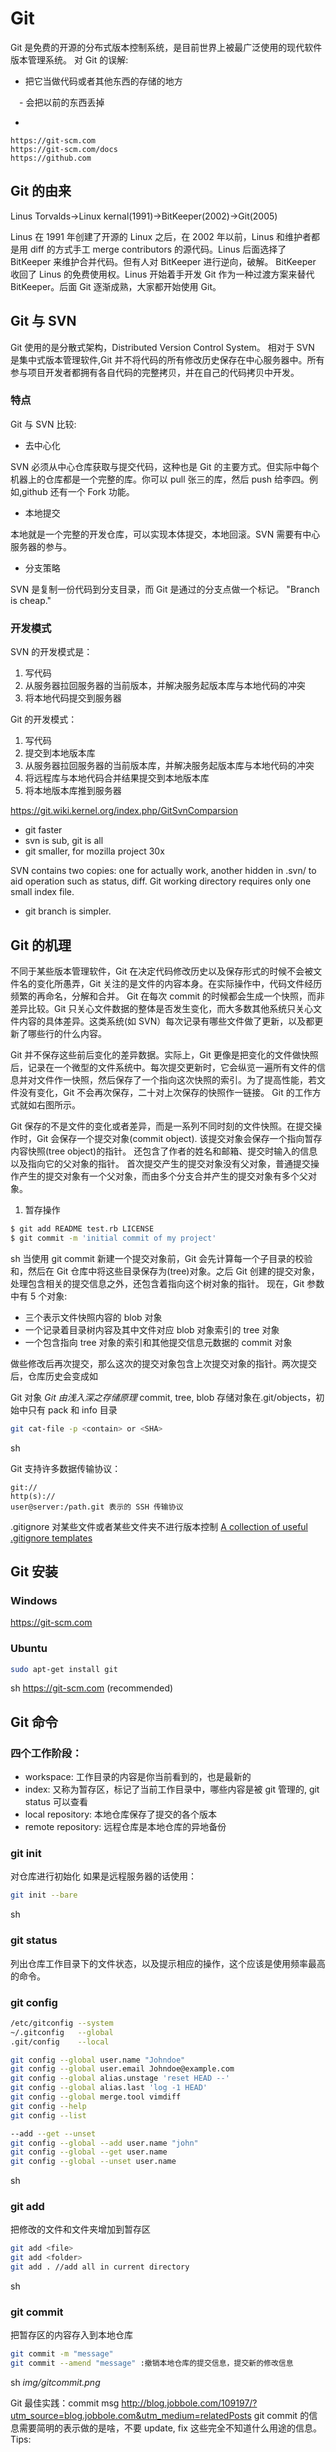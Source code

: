* Git
  Git 是免费的开源的分布式版本控制系统，是目前世界上被最广泛使用的现代软件版本管理系统。
  对 Git 的误解:
  - 把它当做代码或者其他东西的存储的地方
　- 会把以前的东西丢掉
  - 
  #+BEGIN_EXAMPLE
  https://git-scm.com
  https://git-scm.com/docs
  https://github.com
  #+END_EXAMPLE
** Git 的由来
   Linus Torvalds->Linux kernal(1991)->BitKeeper(2002)->Git(2005)

   Linus 在 1991 年创建了开源的 Linux 之后，在 2002 年以前，Linus 和维护者都是用 diff 的方式手工 merge contributors 的源代码。Linus 后面选择了 BitKeeper 来维护合并代码。但有人对 BitKeeper 进行逆向，破解。
   BitKeeper 收回了 Linus 的免费使用权。Linus 开始着手开发 Git 作为一种过渡方案来替代 BitKeeper。后面 Git 逐渐成熟，大家都开始使用 Git。
** Git 与 SVN
   Git 使用的是分散式架构，Distributed Version Control System。
   相对于 SVN 是集中式版本管理软件,Git 并不将代码的所有修改历史保存在中心服务器中。所有参与项目开发者都拥有各自代码的完整拷贝，并在自己的代码拷贝中开发。
*** 特点
    Git 与 SVN 比较:
    - 去中心化
    SVN 必须从中心仓库获取与提交代码，这种也是 Git 的主要方式。但实际中每个机器上的仓库都是一个完整的库。你可以 pull 张三的库，然后 push 给李四。例如,github 还有一个 Fork 功能。
    - 本地提交
    本地就是一个完整的开发仓库，可以实现本体提交，本地回滚。SVN 需要有中心服务器的参与。
    - 分支策略
    SVN 是复制一份代码到分支目录，而 Git 是通过的分支点做一个标记。
    "Branch is cheap."
*** 开发模式
    SVN 的开发模式是：
    1. 写代码
    2. 从服务器拉回服务器的当前版本，并解决服务起版本库与本地代码的冲突
    3. 将本地代码提交到服务器
    Git 的开发模式：
    1. 写代码
    2. 提交到本地版本库
    3. 从服务器拉回服务器的当前版本库，并解决服务起版本库与本地代码的冲突
    4. 将远程库与本地代码合并结果提交到本地版本库
    5. 将本地版本库推到服务器

    https://git.wiki.kernel.org/index.php/GitSvnComparsion
    - git  faster
    - svn is sub, git is all
    - git smaller, for mozilla project 30x
    SVN contains two copies: one for actually work, another hidden in .svn/ to aid operation such as status, diff.
    Git working directory requires only one small index file.
    - git branch is simpler.

** Git 的机理
   不同于某些版本管理软件，Git 在决定代码修改历史以及保存形式的时候不会被文件名的变化所愚弄，Git 关注的是文件的内容本身。在实际操作中，代码文件经历频繁的再命名，分解和合并。
   Git 在每次 commit 的时候都会生成一个快照，而非差异比较。Git 只关心文件数据的整体是否发生变化，而大多数其他系统只关心文件内容的具体差异。这类系统(如 SVN）每次记录有哪些文件做了更新，以及都更新了哪些行的什么内容。

   [[file:img/GIT.png]]

   Git 并不保存这些前后变化的差异数据。实际上，Git 更像是把变化的文件做快照后，记录在一个微型的文件系统中。每次提交更新时，它会纵览一遍所有文件的信息并对文件作一快照，然后保存了一个指向这次快照的索引。为了提高性能，若文件没有变化，Git 不会再次保存，二十对上次保存的快照作一链接。
   Git 的工作方式就如右图所示。

   Git 保存的不是文件的变化或者差异，而是一系列不同时刻的文件快照。在提交操作时，Git 会保存一个提交对象(commit object).
   该提交对象会保存一个指向暂存内容快照(tree object)的指针。
   还包含了作者的姓名和邮箱、提交时输入的信息以及指向它的父对象的指针。
   首次提交产生的提交对象没有父对象，普通提交操作产生的提交对象有一个父对象，而由多个分支合并产生的提交对象有多个父对象。
   1. 暂存操作
   #+BEGIN_SRC sh
   $ git add README test.rb LICENSE
   $ git commit -m 'initial commit of my project'
   #+END_SRC sh
   当使用 git commit 新建一个提交对象前，Git 会先计算每一个子目录的校验和，然后在 Git 仓库中将这些目录保存为(tree)对象。之后 Git 创建的提交对象，处理包含相关的提交信息之外，还包含着指向这个树对象的指针。
   现在，Git 参数中有 5 个对象:
   - 三个表示文件快照内容的 blob 对象
   - 一个记录着目录树内容及其中文件对应 blob 对象索引的 tree 对象
   - 一个包含指向 tree 对象的索引和其他提交信息元数据的 commit 对象

   [[file:img/gitcommittreeblob.png]]

   做些修改后再次提交，那么这次的提交对象包含上次提交对象的指针。两次提交后，仓库历史会变成如

   [[file:img/gitcommittreeblob1.png]]

   Git 对象
   [[www.tuicool.com/articles/eui213m][Git 由浅入深之存储原理]]
   commit, tree, blob
   存储对象在.git/objects，初始中只有 pack 和 info 目录

   #+BEGIN_SRC sh
   git cat-file -p <contain> or <SHA>
   #+END_SRC sh

   Git 支持许多数据传输协议：
   #+BEGIN_EXAMPLE
   git://
   http(s)://
   user@server:/path.git 表示的 SSH 传输协议
   #+END_EXAMPLE
   .gitignore 对某些文件或者某些文件夹不进行版本控制
   [[https://github.com/github/gitignore][A collection of useful .gitignore templates]]
** Git 安装
*** Windows
    https://git-scm.com
*** Ubuntu
    #+BEGIN_SRC sh
    sudo apt-get install git
    #+END_SRC sh
    https://git-scm.com (recommended)
** Git 命令
*** 四个工作阶段：
    [[file:img/git4stage.png]]

    [[file:img/git4basic.png]]

    - workspace: 工作目录的内容是你当前看到的，也是最新的
    - index: 又称为暂存区，标记了当前工作目录中，哪些内容是被 git 管理的, git status 可以查看
    - local repository: 本地仓库保存了提交的各个版本
    - remote repository: 远程仓库是本地仓库的异地备份
*** git init
    对仓库进行初始化
    如果是远程服务器的话使用：
    #+BEGIN_SRC sh
    git init --bare
    #+END_SRC sh
*** git status
    列出仓库工作目录下的文件状态，以及提示相应的操作，这个应该是使用频率最高的命令。
*** git config
    #+BEGIN_SRC sh
    /etc/gitconfig --system
    ~/.gitconfig   --global
    .git/config    --local

    git config --global user.name "Johndoe"
    git config --global user.email Johndoe@example.com
    git config --global alias.unstage 'reset HEAD --'
    git config --global alias.last 'log -1 HEAD'
    git config --global merge.tool vimdiff
    git config --help
    git config --list

    --add --get --unset
    git config --global --add user.name "john"
    git config --global --get user.name
    git config --global --unset user.name
    #+END_SRC sh
*** git add
    把修改的文件和文件夹增加到暂存区
    #+BEGIN_SRC sh
    git add <file>
    git add <folder>
    git add . //add all in current directory
    #+END_SRC sh
*** git commit
    把暂存区的内容存入到本地仓库
    #+BEGIN_SRC sh
    git commit -m "message"
    git commit --amend "message" :撤销本地仓库的提交信息，提交新的修改信息
    #+END_SRC sh
    [[img/gitcommit.png]]

    Git 最佳实践：commit msg
    http://blog.jobbole.com/109197/?utm_source=blog.jobbole.com&utm_medium=relatedPosts
    git commit 的信息需要简明的表示做的是啥，不要 update, fix 这些完全不知道什么用途的信息。
    Tips:
    1. One thing one commit
    在提交 commit 的时候尽量保持这个 commit 只做一件事情，比如实现摸个功能或者修改了配置文件。
    因为:
    +如果每个 commit 都是一件事情，阅读整个项目代码就可以通过 commit 的信息比较容易理解当初的开发过程。
    +cherry-pick，从一个分支的 commit"拷贝"到另外一个分支。如果 commit 非常清楚，cherry-pick 就比较轻松。
    +code review 中，阅读代码就比较痛苦。
    1. thoughtbot 规范
    #+BEGIN_EXAMPLE
    # 50-character subject line

    # 72-character wrapped longer description. This should answer:

    # * Why was this change necessary?
    # * How does it address the problem?
    # * Are there any side effects?

    # Include a link to the ticket, if any.
    #+END_EXAMPLE

    #+BEGIN_EXAMPLE
    AnglularJS Example:
    fix($compile): couple of unit tests for IE9

    Older IEs serialize html uppercased, but IE9 does not...
    Would be better to expect case insensitive, unfortunately jasmine does
    not allow to user regexps for throw expectations.

    Closes #392
    Breaks foo.bar api, foo.baz should be used instead

    type
    feat (feature)
    fix (bug fix)
    docs (documentation)
    refactor
    test (when adding missing tests)
    #+END_EXAMPLE
    主题结尾不要使用"."，开头首字母不要大写，使用祈使语态，比如使用 change，而不是 changed.
*** git push
    #+BEGIN_SRC sh
    git push <remote> <branch> 推送某一分支
    git push <remote> --force  强制推送
    git push <remote> --all    推送所有分支，不包括 tags
    git push <remote> --tags   推送本地标签
    git push -u <remote> <branch>
    #+END_SRC sh
*** git fetch
    #+BEGIN_SRC sh
    git fetch <remote>拉取所有分支
    git fetch <remote> <branch> 拉取特定分支
    #+END_SRC sh
    只是拉取而已，并没有合并到你的仓库
*** git pull
    拉取远程主机某个分支的更新，再与本地指定分支合并。
    #+BEGIN_SRC sh
    git fetch + git merge
    git pull <remote> <remote-branch>:<local-branch>
    git pull --rebase
    #+END_SRC sh
*** git branch
    #+BEGIN_SRC sh
    git branch 列出仓库所有分支
    git branch -d <branch> :save, Git 会阻止你删除包含未合并更改的分支。
    git branch -D <branch> :强制删除制定分支
    git branch --set-upstream master origin/next 指定 master 分支追踪 origin/next 分支
    #+END_SRC sh
*** git brame
    查看文件的每个部分是谁修改的
    #+BEGIN_SRC sh
    git brame <file-name>
    #+END_SRC sh
*** git stash
    当你正在进行项目中某一部分的工作，里面的东西处于一个比较杂乱的状态，二你想转到其他的分支上进行一些工作。你不想提交进行到一般的工作，否则你无法回到这个工作点
    #+BEGIN_SRC sh
    git stash save "name"
    git stash pop
    git stash apply "name"
    git stash list
    git stash drop "name"
    #+END_SRC sh
*** git log
    两个高级用法: 一是自定义提交的输出格式，而是过滤输出哪些提交。
    #+BEGIN_EXAMPLE
    git log --online 每个提交压缩到一行中。
    0e25143 Merge branch 'feature'
    ad8621a Fix a bug in the feature
    16b36c6 Add a new feature
    23ad9ad Add the initial code base

    git log --decorate 显示提交的所有引用(如分支、标签)
    git log --oneline --decorate
    0e25143 (HEAD, master) Merge branch 'feature'
    ad8621a (feature) Fix a bug in the feature
    16b36c6 Add a new feature
    23ad9ad (tag: v0.9) Add the initial code base

    git log --stat 显示每次提交的文件增删数量
    git log -p 输出提交所有的删改
    git shortlog 每个提交按作者分类
    git log --graph 绘制一个 ASCII 图像来展示提交历史的分支结构
    git log --graph --oneline --decorate
    git log --pretty=format:"<string>"
    如下：%cn %h %cd 这三个占位符会分贝替换为作者名字、缩略标识和提交日期。

    git log --pretty=format:"%cn committed %h on %cd"
    This results in the following format for each commit:

    John committed 400e4b7 on Fri Jun 24 12:30:04 2014 -0500
    John committed 89ab2cf on Thu Jun 23 17:09:42 2014 -0500
    Mary committed 180e223 on Wed Jun 22 17:21:19 2014 -0500
    John committed f12ca28 on Wed Jun 22 13:50:31 2014 -0500

    git log -<n>显示最新的 n 次提交
    git log --after <or --before>
    git log --after="20140701" --before="20140704"
    git log --author="John"
    git log --grep="JRA-224"搜索提交的信息
    git log -- <files> 某文件的历史
    git log -S "Hello" 搜索源代码的历史
    git log <since>..<until>显示两个分支的区别
    git log master..feature 包含了在 feature 分支而不在 master 分支的所有提交。
    #+END_EXAMPLE
*** git remote
    #+BEGIN_SRC sh
    git remote -v
    git remote add origin <url>
    git remote rm <name>
    git remote rename <old-name> <new-name>
    #+END_SRC sh
*** git diff
    [[file:img/gitdiff.png]]
*** git rebase
    又称衍合，变基，是合并的另外一种选择
    #+BEGIN_SRC sh
    git rebase master
    #+END_SRC sh

    [[file:img/gitrebase.png]]

    #+BEGIN_SRC sh
    git rebase --onto master 169a6
    git rebase --interactive 丢弃、重排、修改、合并提交
    git rebase -i
    git rebase -i master
    #+END_SRC sh

    #+BEGIN_EXAMPLE
    它会打开一个文本编辑器，显示所有将被移动的提交：

    pick 33d5b7a Message for commit #1
    pick 9480b3d Message for commit #2
    pick 5c67e61 Message for commit #3
    这个列表定义了 rebase 将被执行后分支会是什么样的。更改 pick 命令或者重新排序，这个分支的历史就能如你所愿了。比如说，如果第二个提交修复了第一个提交中的小问题，你可以用 fixup 命令把它们合到一个提交中：

    pick 33d5b7a Message for commit #1
    fixup 9480b3d Message for commit #2
    pick 5c67e61 Message for commit #3
    保存后关闭文件，Git 会根据你的指令来执行 rebase，项目历史看上去会是这样：

    <add git rebase -i image>
    pick 采用这个提交
    squash 这个提交和前一个提交合并成为一个新的提交
    edit 修改这个提交，比如如果这个提交修改了两个文件，你想每个文件都提交一次。
    把某一行中删除，git 会把这个提交从历史中移除。

    Rebase 的黄金法则
    绝不要在公共的分之上使用它
    #+END_EXAMPLE
*** git fetch
    #+BEGIN_SRC sh
    git fetch <remote>拉取所有分支
    git fetch <remote> <branch> 拉取特定分支
    #+END_SRC sh
*** git reset
    把当前分支指向另一个位置，并相应的变动工作目录和索引。
    #+BEGIN_SRC sh
    git reset HEAD~3
    #+END_SRC sh
    [[file:img/gitreset.png]]
    #+BEGIN_EXAMPLE
    reset 有 3 种常用的模式：
    --soft, 只改变提交点，暂存区和工作目录的内容都不改变
    --mixed, 改变提交点，同时改变暂存区的内容，这是默认的回滚方式
    --hard，暂存区和工作目录的内容都会被修改到与提交点完全一致的状态
    这些标记和 HEAD 作为参数一起使用。
    git rest--mixed HEAD 将你当前的改动从暂存区移除，但保留在工作目录中。
    git reset --hard HEAD 舍弃你没有提交的改动。
    #+END_EXAMPLE
*** git checkout
    切换分支，撤销在暂存区的文件修改作用
    #+BEGIN_SRC sh
    git checkout maint
    #+END_SRC sh

    [[file:img/gitcheckout.png]]

    #+BEGIN_SRC sh
    git checkout <existing-branch>
    git checkout -b <new-branch>
    git checkout -b <new-branch> <existing-branch>
    git checkout -- <file> :撤销在暂存区的文件修改作用
    #+END_SRC sh
*** git revert
    撤销一个提交的同事会创建一个新的提交。

    [[file:img/gitrevertbefore.png]]
    [[file:img/gitrevertafter.png]]
*** git merge
    把不同分支合并起来
    #+BEGIN_SRC sh
    git merge <branch> 合并指定分支
    #+END_SRC sh
    快速合并和三方合并
    [[file:img/gitmerge.png]]

    #+BEGIN_SRC sh
    git merge --no-ff: no fast forward
    #+END_SRC sh

    [[file:img/gitmergenoff.png]]

    [[file:img/gitmergeff.png]]
*** git reflog
    引用日志是 Git 的安全网。它记录了你在仓库中做的所有更改，不管你有没有提交。你也可以认为这是你本地更改的完整历史记录。
    运行 git reflog 命令查看引用日志。它应该会打印出像下面这样的信息：

    #+BEGIN_EXAMPLE
    400e4b7 HEAD@{0}: checkout: moving from master to HEAD~2
    0e25143 HEAD@{1}: commit (amend): 将一些很赞的新特性引入`master`
    00f5425 HEAD@{2}: commit (merge): 合并'feature'分支
    ad8621a HEAD@{3}: commit: 结束 feature 分支开发
    说人话就是：

    你刚刚切换到 HEAD~2
    你刚刚修改了一个提交信息
    你刚刚把 feature 分支合并到了 master 分支
    你刚刚提交了一份缓存
    HEAD{<n>}语法允许你引用保存在日志中的提交。这和上一节的 HEAD~<n>引用差不多，不过<n>指的是引用日志中的对象，而不是提交历史。

    你可以用办法回到之前可能已经丢失的状态。比如，你刚刚用 git reset 方法粉碎了新的 feature 分支。你的引用日志看上去可能会是这样的：

    ad8621a HEAD@{0}: reset: moving to HEAD~3
    298eb9f HEAD@{1}: commit: 一些提交信息
    bbe9012 HEAD@{2}: commit: 继续开发
    9cb79fa HEAD@{3}: commit: 开始新特性开发
    git reset 前的三个提交现在都成了悬挂的了，也就是说除了引用日志之外没有办法再引用到它们。现在，假设你意识到了你不应该丢掉你全部的工作。你只需要切换到 HEAD@{1}这个提交就能回到你运行 git reset 之前仓库的状态。

    git checkout HEAD@{1}
    这会让你处于 HEAD 分离的状态。你可以从这里开始，创建新的分支，继续你的工作。

    other:
    refspec 将本地分支和远程分支对应起来。我们可以通过它用本地的 Git 命令管理远程分支，设置一些高级的 git push 和 git fetch 行为。
    refspec 的定义是这样的：[+]<src>:<dst>。<src>参数是本地的源分支，<dst>是远程的目标分支。可选的+号强制远程仓库采用非快速向前的更新策略。
    refspec 可以和 git push 一起使用，用来指定远程的分支的名称。比如，下面这个命令将 master 分支推送到远程 origin，就像一般的 git push 一样，但它使用 qa-master 作为远程仓库中的分支名。对于 QA 团队来说，这个方法非常有用。

    git push origin master:refs/heads/qa-master
    你也可以用 refspec 来删除远程分支。feature 分支的工作流经常会遇到这种情况，将 feature 分支推送到远程仓库中（比如说为了备份）。你删除本地的 feature 分支之后，远程的 feature 分支依然存在，虽然现在我们已经不再需要它。你可以 push 一个<src>参数为空的 refspec 来删除它们，就像这样：

    git push origin:some-feature
    这非常方便，因为你不需要登录到你的远程仓库然后手动删除这些远程分支。注意，在 Git v1.7.0 之后你可以用--delete 标记代替上面这个方法。下面这个命令和上面的命令作用相同：

    git push origin --delete some-feature

    在 Git 配置文件中增加几行，你就可以更改 git fetch 的行为。默认地，git fetch 会 fetch 远程仓库中所有分支。原因就是.git/config 文件的这段配置：

    [remote "origin"]
    url = https://git@github.com:mary/example-repo.git
    fetch = +refs/heads/*:refs/remotes/origin/*
    fetch 这一行告诉 git fetch 从 origin 仓库中下载所有分支。但是，一些工作流不需要所有分支。比如，很多持续集成工作流只关心 master 分支。为了做到这一点，我们需要将 fetch 这行改成下面这样：

    [remote "origin"]
    url = https://git@github.com:mary/example-repo.git
    fetch = +refs/heads/master:refs/remotes/origin/master
    你还可以类似地修改 git push 的配置。比如，如果你总是将 master 分支推送到 origin 仓库的 qa-master 分支（就像我们之前做的一样），你要把配置文件改成这样：

    [remote "origin"]
    url = https://git@github.com:mary/example-repo.git
    fetch = +refs/heads/master:refs/remotes/origin/master
    push = refs/heads/master:refs/heads/qa-master
    refspec 给了你完全的掌控权，可以定制 Git 命令如何在仓库之间转移分支。你可以重命名或是删除你的本地分支，fetch 或是 push 不同的分支名，修改 git push 和 git fetch 的设置，只对你想要的分支进行操作。

    ~符号让你访问父节点的提交。比如说，下面这个命令显示 HEAD 祖父节点的提交：

    git show HEAD~2

    ~符号总是选择合并提交的第一个父节点。如果你想选择其他父节点，你需要用^符号来指定。比如说，HEAD 是一个合并提交，下面这个命令返回 HEAD 的第二个父节点：

    git show HEAD^2
    #+END_EXAMPLE

*** git show
    #+BEGIN_SRC sh
    git show HEAD^
    #+END_SRC sh
*** git tag
    #+BEGIN_SRC sh
    git tag -a v1.0 -m "xxx"
    #+END_SRC sh
*** git submodule
    #+BEGIN_SRC sh
    git submodule add  <url> <submodule-name>
    #+END_SRC sh
    会生成一个.gitmoudles 文件

    #+BEGIN_SRC sh
    git submodule init
    git submoudle update
    git rm -r submodule
    #+END_SRC sh

** 命令的区别
*** reset checkout revert
    它们都用来撤销代码仓库的某些更改，前两个命令不仅可以作用于提交，还可以作用于特定文件。
    | 命令     | 作用域   | 常用情景                                             |
    | reset    | 提交层面 | 在私有分支上舍弃一些没有提交的更改                   |
    | reset    | 文件层面 | 将文件从暂存区中变为某一个版本内容或 HEAD 暂存区移除 |
    | checkout | 提交层面 | 切换分支或者查看旧版本                               |
    | checkout | 文件层面 | 舍弃工作目录的更改                                   |
    | revert   | 提交层面 | 在公共分支上回滚更改                                 |
    | revert   | 文件层面 | 没有                                                 |
**** reset
     提交层面:
     reset 将一个分支的末端指向另一个提交。这个可以用来移除当前分支的一些提交。
     比如下面两条命令让 hotfix 分支向后回退了两个提交。
     #+BEGIN_SRC sh
     git checkout hotfix
     git reset HEAD~2
     #+END_SRC sh
     hotfix 分支末端的两个提交变成了悬挂提交。下次 Git 执行垃圾回收的时候，这两个提交会被删除。

     [[file:img/gitresetbefore.png]]
     [[file:img/gitresetafter.png]]

     当你传入 HEAD 以外的的其他提交的时候要格外小心，因为 reset 会重写当前分支的历史，因此，和 rebase 一样不要在公共分支上操作。

     文件层面:
     git reset HEAD~2 foo.py 将倒数第二个提交中的 foo.py 加入到暂存区，供下一个提交使用。
     --soft、--mixed、--hard 对文件层面的 git reset 毫无作用，因为暂存区的文件一定会变化，而工作目录的文件一定不变。

**** checkout
     提交层面:
     切换分支，转移 HEAD 的指向。并不会移动分支。
     文件层面:
     更改的是工作目录的而不是暂存区的。
     git checkout HEAD~2 foo.py 将工作目录中的 foo.py 同步到了倒数第二个提交的 foo.py
**** revert
     revert 撤销一个提交的同事会创建一个新的提交。这是一个安全的方法，它不会重写提交历史。比如下面的命令会找出倒数第二个提交，然后创建一个新的提交来撤销这些更改，然后把这个提交加入项目中。
     #+BEGIN_SRC sh
     git checkout hotfix
     git revert HEAD~2
     #+END_SRC sh
     [[file:img/gitrevertbefore.png]]
     [[file:img/gitrevertafter.png]]

     #+BEGIN_SRC sh
     git revert 可以用在公共分支上，git reset 应该用在私有分支上。
     git revert 撤销已经提交的更改，git reset HEAD 撤销没有提交的更改。
     #+END_SRC sh

*** rebase merge
    rebase 变基，补丁重演
    merge 三分合并
** Git 的工作流
*** 中心化的工作流
*** 基于功能分支的工作流
*** Gitflow 工作流
*** Fork 工作流
** Git FLow
   [[file:img/git-flow-model.png]]
**** master
     origin/master：master 产品级的代码
**** develop
     origin/develop: develop 最新代码，也成集成分支，其他分支合并到这个分支来。
**** feature
     从 devevop 来往 develop 去
     #+BEGIN_QUOTE
     git checkout -b myfeature develop
     // do some work
     git checkout develop
     git merge --no-ff myfeature
     git branch -d myfeature
     git push origin develop
     #+END_QUOTE
**** release
     从 develop 来往 develop,master 去
     #+BEGIN_QUOTE
     git checkout -b release-1.2 develop
     // do some docs another relative to release
     git checkout master
     git merge --no-ff release-1.2
     git tag -a 1.2

     git checkout develop
     git merge --no-ff release-1.2

     git branch -d release-1.2
     #+END_QUOTE

**** hotfix
     从 master 来往 develop,master 去
     #+BEGIN_QUOTE
     git checkout -b hotfix-1.2.1 master
     // do some hotfix
     git checkout master
     git merge --no-ff hotfix-1.2.1
     git tag -a 1.2.1
     git checkout develop
     git merge --no-ff hotfix-1.2.1
     git branch -d hotfix-1.2.1
     #+END_QUOTE
*** Windows
    [[https://my.oschian.net/lunqi/blog/500881][使用 SourceTree]]
    [[file:img/sourcetree.png]]
*** Ubuntu
    [[https://github.com/bobthecow/git-flow-completion][git-flow-completion]]
    #+BEGIN_SRC sh
    git flow init
    git flow feature start myfeature
    git flow feature publish myfeature (opt)
    git flow feature pull origin myfeature
    git flow feature finish myfeature (opt)
    git push origin :myfeature (opt)
    git flow release start 1.0
    git flow release publish 1.0
    git flow release finish 1.0
    git push --tags
    git flow hotfix start hotfix-1.0.1
    git flow hotfix finish hotfix-1.0.1
    #+END_SRC sh
*** 开发示例
**** 团队负责人
     创建项目：在 gitlab 服务器创建一个 testGitflow，添加 README.md 除了默认的 master 分支外，在创建一个 develop 分支。
     通常 gitlab 中将 master 设置为保护分支，除了项目负责人之外，其他人无权向其推送代码。所以需要创建 develop。
**** 其他成员
***** 准备
      #+BEGIN_SRC sh
      git clone git@www.mygitlab.com:test/testGitflow.git ~/git/testGitflow
      cd ~/git/testGitflow && git branch -a
      git checkout -b develop origin/develop
      #+END_SRC sh
***** 初始化
      #+BEGIN_SRC sh
      git flow init
      #+END_SRC sh
***** 建立开发新功能分支
      #+BEGIN_SRC sh
      git flow feature start myfeature
      #+END_SRC sh
***** 开始功能开发
      #+BEGIN_SRC sh
      git add .
      git commit -m "message"
      #+END_SRC sh
      如果多人开发新功能或者短时间内没有完成该功能，可以把该分支 publish 到中心仓库
      #+BEGIN_SRC sh
      git flow feature publish myfeature
      #+END_SRC sh
      其他开发成员可以拉取功能分支
      #+BEGIN_SRC sh
      git flow feature pull origin myfeature
      #+END_SRC sh
      通过下面命令将远程的分支代码 clone 下来
      #+BEGIN_SRC sh
      git flow feature track myfeature
      #+END_SRC sh

***** 功能开发完毕
      #+BEGIN_SRC sh
      git flow feature finish
      #+END_SRC sh
      Note: 这种没有代码审查，有一个办法是：
      当项目负责人在 gitlab 上创建项目之后，团队成员 fork 一份，然后 clone 自己 fork 的代码进行开发，开发完成之后在 gitlab 上发起 pull request，这样请求相关人员审查代码，通过之后才能够合并到 develop 分支上。
***** 预发布分支
      从服务器中拉取罪行的 develop 分支代码
      #+BEGIN_SRC sh
      git checkout develop
      git pull --rebase
      git flow release start 1.0
      #+END_SRC sh
***** 完成预发布分支
      #+BEGIN_SRC sh
      git flow release finish 1.0
      #+END_SRC sh
***** 修复 bug 分支
      拉取最新的 master 分支代码
      #+BEGIN_SRC sh
      git checkout master
      git pull --rebase
      git flow hotfix start bug1
      git flow hotfix finish bug1
      #+END_SRC sh

** Gitlab
*** Gitlab 安装
*** issue
*** wiki
** [[https://github.com/geeeeeeeeek/git-recipes/wiki/5.4-Git%E9%92%A9%E5%AD%90%EF%BC%9A%E8%87%AA%E5%AE%9A%E4%B9%89%E4%BD%A0%E7%9A%84%E5%B7%A5%E4%BD%9C%E6%B5%81][Git hook]]
**** 本地钩子
     #+BEGIN_EXAMPLE
     .git/hook
     pre-commit
     pre-commit 脚本在每次你运行 git commit 命令时，Git 向你咨询提交信息或者生产提交对象时被执行。你可以用这个钩子来检查即将被提交的代码快照。比如说，你可以运行自动化测试，保证这个提交不会破坏现有的功能，如最简单的检查是否编译通过。
     prepare-commit-msg
     prepare-commit-msg 钩子在 pre-commit 在文本编辑器中生成提交信息之后被调用。这被用来方便地修改自动生成的 squash 或 merge 提交。
     commit-msg
     commit-msg 钩子和 prepare-commit-msg 钩子很像，但台会在用户输入提交信息之后被调用。这适合用来提醒开发者他们的提交信息不符合你团队的规范。
     post-commit
     post-commit 钩子在 commit-msg 钩子字后立即被运行。它无法更改 git commit 的结果，所以这主要用于通知用途。比如，你需要每次提交快照时向老板发封邮件（也许对大多数工作流来说这不是个好的想法），你可以加上这个 post-commit 钩子。
     你虽然可以用 post-commit 来触发本地的持续集成系统，但大多数适合你想用的是 post-receive 这个钩子。它运行在服务器而不是用户的本地机器，它同样在任何开发者推送代码时运行。
     post-checkout
     post-checkout 钩子和 post-commit 钩子很像，但它在你用 git checkout 查看引用的时候被调用。这是用来清理的你的工作目录中可能会令人困惑的生成文件。
     python 程序员经常遇到的问题是切换分支后那些之前生成的.pyc 文件。解析器有时使用.pyc 而不是.py 文件。为了避免歧义，你可以在每次用 post-checkout 切换到新的分支的时候，删除说有的.pyc 文件。
     pre-rebase
     pre-rebase 钩子在 git rebase 发生更改之前运行，确保不会有什么糟糕的事情发生。
     内置的 pre-rebase.sample 脚本是一个更复杂的例子。它在合适阻止 rebase 这方面更加智能。它会在检查你当前的分支是否已经合并到了下一个分支中去(也就是主分支）。如果是的话，rebase 可能会遇到问题，脚本会放弃这次 rebase。
     #+END_EXAMPLE
**** 服务器端钩子
     服务端钩子和本地钩子几乎一样，只不过它们存在于服务端的仓库中（比如说中心仓库，或者开发者的公共仓库）。当和官方仓库连接时，其中一些可以用来拒绝一些不符合规范的提交。

     这节中我们要讨论下面三个服务端钩子：
     #+BEGIN_EXAMPLE
     pre-receive
     update
     post-receive
     这些钩子都允许你对 git push 的不同阶段做出响应。

     服务端钩子的输出会传送到客户端的控制台中，所以给开发者发送信息是很容易的。但你要记住这些脚本在结束完之前都不会返回控制台的控制权，所以你要小心那些长时间运行的操作。

     pre-receive
     pre-receive 钩子在有人用 git push 向仓库推送代码时被执行。它只存在于远端仓库中，而不是原来的仓库中。

     这个钩子在任意引用被更新钱被执行，所以这是强制推行开发规范的好地方。如果你不喜欢推送的那个人（多大仇= =），提交信息的格式，或者提交的更改，你都可以拒绝这次提交。虽然你不能阻止开发者写出糟糕的代码，但你可以用 pre-receive 防止这些代码流入官方的代码库。
     你可以用 SHA1 哈希字串，或者底层的 Git 命令，来检查将要引入的更改。一些常见的使用包括：

     拒绝将上游分支 rebase 的更改
     防止错综复杂的合并（非快速向前，会造成项目历史非线性）
     检查用户是否有正确的权限来做这些更改（大多用于中心化的 Git 工作流中）
     如果多个引用被推送，在 pre-receive 中返回非 0 状态，拒绝所有提交。如果你想一个个接受或拒绝分支，你需要使用 update 钩子

     update
     update 钩子在 pre-receive 之后被调用，用法也差不多。它也是在实际更新前被调用的，但它可以分别被每个推送上来的引用分别调用。也就是说如果用户尝试推送到 4 个分支，update 会被执行 4 次。

     post-receive
     post-receive 钩子在成功推送后被调用，适合用于发送通知。对很多工作流来说，这是一个比 post-commit 更好的发送通知的地方，因为这些更改在公共的服务器而不是用户的本地机器上。给其他开发者发送邮件或者触发一个持续集成系统都是 post-receive 常用的操作。

     这个脚本没有参数，但和 pre-receive 一样通过标准输入读取。
     #+END_EXAMPLE

** 参考
*** [[https://git-scm.com][git 官网]]
*** [[www.liaoxuefeng.com/wiki/0013739516305929606dd18361248578c67b8067c8c017b000][廖雪峰 git 博客]]
*** [[https://github.com/geeeeeeeeek/git-recipes/wiki][git-recipes]]
*** [[nvie.com/posts/a-successful-git-branching-model][A successful Git branching model]]
*** [[blog.jobbole.com/769843][伯乐在线]]
**** [[blog.jobbole.com/109197][Git 最佳实践:commit msg]]
**** [[blog.jobbole.com/109466][Git 最佳实践:分支管理]]
**** [[blog.jobbole.com/108834][SVN、GIT 日常看我就够了]]
**** [[blog.jobbole.com/108828][Git 王者超神之路]]
*** [[https://github.com/nvie/gitflow][gitflow in github]]
*** [[http://www.jianshu.com/p/e196b90b5b15][Git: Reset, Checkout 和 Revert]]
*** 《Git 权威指南》
